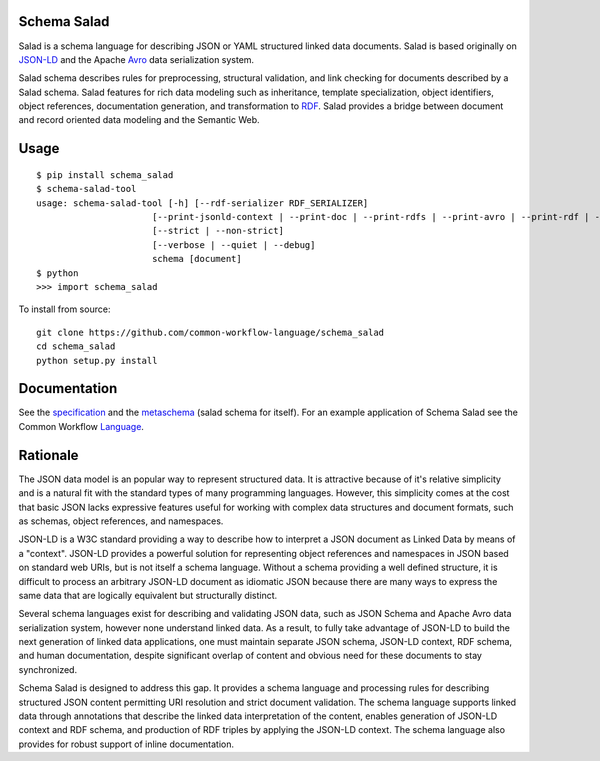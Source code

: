 |Build Status| |Build status|

.. |Build Status| image:: https://img.shields.io/travis/common-workflow-language/schema_salad/master.svg?label=unix%20build
   :target: https://travis-ci.org/common-workflow-language/schema_salad
.. |Build status| image:: https://img.shields.io/appveyor/ci/mr-c/schema-salad/master.svg?label=windows%20build
   :target: https://ci.appveyor.com/project/mr-c/schema-salad/branch/master

Schema Salad
------------

Salad is a schema language for describing JSON or YAML structured linked data
documents.  Salad is based originally on JSON-LD_ and the Apache Avro_ data
serialization system.

Salad schema describes rules for preprocessing, structural validation, and link
checking for documents described by a Salad schema. Salad features for rich
data modeling such as inheritance, template specialization, object identifiers,
object references, documentation generation, and transformation to RDF_. Salad
provides a bridge between document and record oriented data modeling and the
Semantic Web.

Usage
-----

::

   $ pip install schema_salad
   $ schema-salad-tool
   usage: schema-salad-tool [-h] [--rdf-serializer RDF_SERIALIZER]
                         [--print-jsonld-context | --print-doc | --print-rdfs | --print-avro | --print-rdf | --print-pre | --print-index | --print-metadata | --version]
                         [--strict | --non-strict]
                         [--verbose | --quiet | --debug]
                         schema [document]
   $ python
   >>> import schema_salad

To install from source::

  git clone https://github.com/common-workflow-language/schema_salad 
  cd schema_salad 
  python setup.py install


Documentation
-------------

See the specification_ and the metaschema_ (salad schema for itself).  For an
example application of Schema Salad see the Common Workflow Language_.

Rationale
---------

The JSON data model is an popular way to represent structured data.  It is
attractive because of it's relative simplicity and is a natural fit with the
standard types of many programming languages.  However, this simplicity comes
at the cost that basic JSON lacks expressive features useful for working with
complex data structures and document formats, such as schemas, object
references, and namespaces.

JSON-LD is a W3C standard providing a way to describe how to interpret a JSON
document as Linked Data by means of a "context".  JSON-LD provides a powerful
solution for representing object references and namespaces in JSON based on
standard web URIs, but is not itself a schema language.  Without a schema
providing a well defined structure, it is difficult to process an arbitrary
JSON-LD document as idiomatic JSON because there are many ways to express the
same data that are logically equivalent but structurally distinct.

Several schema languages exist for describing and validating JSON data, such as
JSON Schema and Apache Avro data serialization system, however none
understand linked data.  As a result, to fully take advantage of JSON-LD to
build the next generation of linked data applications, one must maintain
separate JSON schema, JSON-LD context, RDF schema, and human documentation,
despite significant overlap of content and obvious need for these documents to
stay synchronized.

Schema Salad is designed to address this gap.  It provides a schema language
and processing rules for describing structured JSON content permitting URI
resolution and strict document validation.  The schema language supports linked
data through annotations that describe the linked data interpretation of the
content, enables generation of JSON-LD context and RDF schema, and production
of RDF triples by applying the JSON-LD context.  The schema language also
provides for robust support of inline documentation.

.. _JSON-LD: http://json-ld.org
.. _Avro: http://avro.apache.org
.. _metaschema: https://github.com/common-workflow-language/schema_salad/blob/master/schema_salad/metaschema/metaschema.yml
.. _specification: http://www.commonwl.org/v1.0/SchemaSalad.html
.. _Language: https://github.com/common-workflow-language/common-workflow-language/blob/master/v1.0/CommandLineTool.yml
.. _RDF: https://www.w3.org/RDF/


